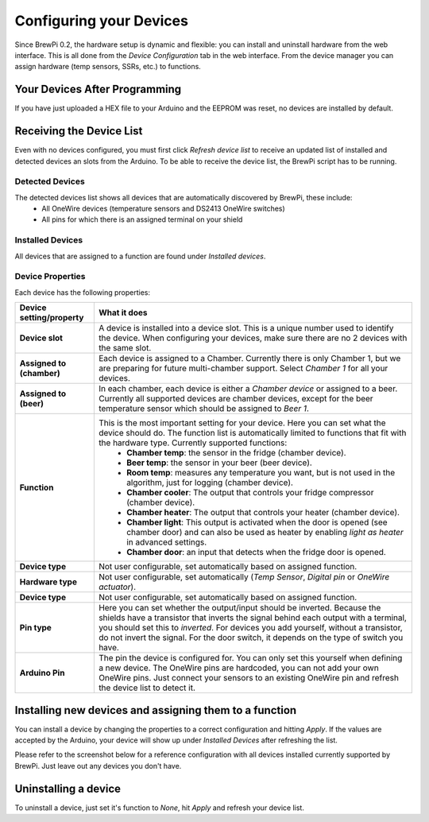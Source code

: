 Configuring your Devices
========================
Since BrewPi 0.2, the hardware setup is dynamic and flexible: you can install and uninstall hardware from the web interface. This is all done from the `Device Configuration` tab in the web interface. From the device manager you can assign hardware (temp sensors, SSRs, etc.) to functions.

Your Devices After Programming
-----------------------------------
If you have just uploaded a HEX file to your Arduino and the EEPROM was reset, no devices are installed by default.

Receiving the Device List
-------------------------
Even with no devices configured, you must first click `Refresh device list` to receive an updated list of installed and detected devices an slots from the Arduino. To be able to receive the device list, the BrewPi script has to be running.

Detected Devices
^^^^^^^^^^^^^^^^
The detected devices list shows all devices that are automatically discovered by BrewPi, these include:
 * All OneWire devices (temperature sensors and DS2413 OneWire switches)
 * All pins for which there is an assigned terminal on your shield

Installed Devices
^^^^^^^^^^^^^^^^^
All devices that are assigned to a function are found under `Installed devices`.

Device Properties
^^^^^^^^^^^^^^^^^
Each device has the following properties:

==========================  =====
Device setting/property     What it does
==========================  =====
**Device slot**             A device is installed into a device slot. This is a unique number used to identify the device. When configuring your devices, make sure there are no 2 devices with the same slot.
**Assigned to (chamber)**   Each device is assigned to a Chamber. Currently there is only Chamber 1, but we are preparing for future multi-chamber support. Select `Chamber 1` for all your devices.
**Assigned to (beer)**      In each chamber, each device is either a `Chamber device` or assigned to a beer. Currently all supported devices are chamber devices, except for the beer temperature sensor which should be assigned to `Beer 1`.
**Function**                This is the most important setting for your device. Here you can set what the device should do. The function list is automatically limited to functions that fit with the hardware type. Currently supported functions:
                              - **Chamber temp**: the sensor in the fridge (chamber device).
                              - **Beer temp**: the sensor in your beer (beer device).
                              - **Room temp**: measures any temperature you want, but is not used in the algorithm, just for logging (chamber device).
                              - **Chamber cooler**: The output that controls your fridge compressor (chamber device).
                              - **Chamber heater**: The output that controls your heater (chamber device).
                              - **Chamber light**: This output is activated when the door is opened (see chamber door) and can also be used as heater by enabling `light as heater` in advanced settings.
                              - **Chamber door**: an input that detects when the fridge door is opened.
**Device type**             Not user configurable, set automatically based on assigned function.
**Hardware type**           Not user configurable, set automatically (`Temp Sensor`, `Digital pin` or `OneWire actuator`).
**Device type**             Not user configurable, set automatically based on assigned function.
**Pin type**                Here you can set whether the output/input should be inverted. Because the shields have a transistor that inverts the signal behind each output with a terminal, you should set this to `inverted`. For devices you add yourself, without a transistor, do not invert the signal. For the door switch, it depends on the type of switch you have.
**Arduino Pin**             The pin the device is configured for. You can only set this yourself when defining a new device. The OneWire pins are hardcoded, you can not add your own OneWire pins. Just connect your sensors to an existing OneWire pin and refresh the device list to detect it.
==========================  =====

Installing new devices and assigning them to a function
-------------------------------------------------------
You can install a device by changing the properties to a correct configuration and hitting `Apply`. If the values are accepted by the Arduino, your device will show up under `Installed Devices` after refreshing the list.

Please refer to the screenshot below for a reference configuration with all devices installed currently supported by BrewPi. Just leave out any devices you don't have.

.. image:: device-list-example.png

Uninstalling a device
---------------------
To uninstall a device, just set it's function to `None`, hit `Apply` and refresh your device list.
